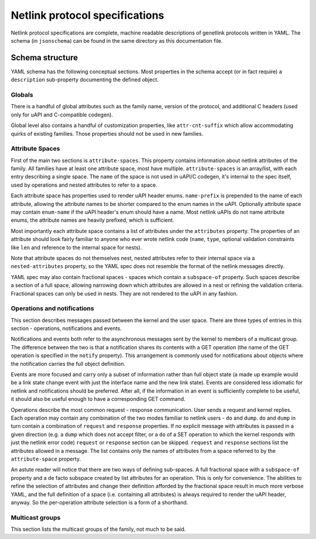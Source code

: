 .. SPDX-License-Identifier: BSD-3-Clause

Netlink protocol specifications
===============================

Netlink protocol specifications are complete, machine readable descriptions of
genetlink protocols written in YAML. The schema (in ``jsonschema``) can be found
in the same directory as this documentation file.

Schema structure
----------------

YAML schema has the following conceptual sections. Most properties in the schema
accept (or in fact require) a ``description`` sub-property documenting the defined
object.

Globals
~~~~~~~

There is a handful of global attributes such as the family name, version of
the protocol, and additional C headers (used only for uAPI and C-compatible
codegen).

Global level also contains a handful of customization properties, like
``attr-cnt-suffix`` which allow accommodating quirks of existing families.
Those properties should not be used in new families.

Attribute Spaces
~~~~~~~~~~~~~~~~

First of the main two sections is ``attribute-spaces``. This property contains
information about netlink attributes of the family. All families have at least
one attribute space, most have multiple. ``attribute-spaces`` is an array/list,
with each entry describing a single space. The ``name`` of the space is not used
in uAPI/C codegen, it's internal to the spec itself, used by operations and nested
attributes to refer to a space.

Each attribute space has properties used to render uAPI header enums. ``name-prefix``
is prepended to the name of each attribute, allowing the attribute names to be shorter
compared to the enum names in the uAPI.
Optionally attribute space may contain ``enum-name`` if the uAPI header's enum should
have a name. Most netlink uAPIs do not name attribute enums, the attribute names are
heavily prefixed, which is sufficient.

Most importantly each attribute space contains a list of attributes under the ``attributes``
property. The properties of an attribute should look fairly familiar to anyone who ever
wrote netlink code (``name``, ``type``, optional validation constraints like ``len`` and
reference to the internal space for nests).

Note that attribute spaces do not themselves nest, nested attributes refer to their internal
space via a ``nested-attributes`` property, so the YAML spec does not resemble the format
of the netlink messages directly.

YAML spec may also contain fractional spaces - spaces which contain a ``subspace-of``
property. Such spaces describe a section of a full space, allowing narrowing down which
attributes are allowed in a nest or refining the validation criteria. Fractional spaces
can only be used in nests. They are not rendered to the uAPI in any fashion.

Operations and notifications
~~~~~~~~~~~~~~~~~~~~~~~~~~~~

This section describes messages passed between the kernel and the user space.
There are three types of entries in this section - operations, notifications
and events.

Notifications and events both refer to the asynchronous messages sent by the kernel
to members of a multicast group. The difference between the two is that a notification
shares its contents with a GET operation (the name of the GET operation is specified
in the ``notify`` property). This arrangement is commonly used for notifications about
objects where the notification carries the full object definition.

Events are more focused and carry only a subset of information rather than full
object state (a made up example would be a link state change event with just
the interface name and the new link state).
Events are considered less idiomatic for netlink and notifications
should be preferred. After all, if the information in an event is sufficiently
complete to be useful, it should also be useful enough to have a corresponding
GET command.

Operations describe the most common request - response communication. User
sends a request and kernel replies. Each operation may contain any combination
of the two modes familiar to netlink users - ``do`` and ``dump``.
``do`` and ``dump`` in turn contain a combination of ``request`` and ``response``
properties. If no explicit message with attributes is passed in a given
direction (e.g. a ``dump`` which does not accept filter, or a ``do``
of a SET operation to which the kernel responds with just the netlink error code)
``request`` or ``response`` section can be skipped. ``request`` and ``response``
sections list the attributes allowed in a message. The list contains only
the names of attributes from a space referred to by the ``attribute-space``
property.

An astute reader will notice that there are two ways of defining sub-spaces.
A full fractional space with a ``subspace-of`` property and a de facto subspace
created by list attributes for an operation. This is only for convenience.
The abilities to refine the selection of attributes and change their definition
afforded by the fractional space result in much more verbose YAML, and the full
definition of a space (i.e. containing all attributes) is always required to render
the uAPI header, anyway. So the per-operation attribute selection is a form of
a shorthand.

Multicast groups
~~~~~~~~~~~~~~~~

This section lists the multicast groups of the family, not much to be said.
